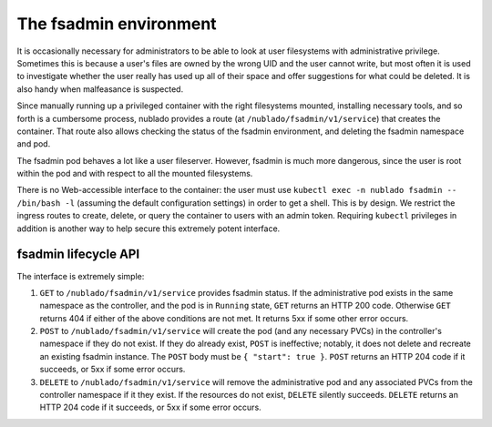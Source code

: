 #######################
The fsadmin environment
#######################

It is occasionally necessary for administrators to be able to look at
user filesystems with administrative privilege.
Sometimes this is because a user's files are owned by the wrong UID and the user cannot write, but most often it is used to investigate whether the user really has used up all of their space and offer suggestions for what could be deleted.
It is also handy when malfeasance is suspected.

Since manually running up a privileged container with the right filesystems mounted, installing necessary tools, and so forth is a cumbersome process, nublado provides a route (at ``/nublado/fsadmin/v1/service``) that creates the container.
That route also allows checking the status of the fsadmin environment, and deleting the fsadmin namespace and pod.

The fsadmin pod behaves a lot like a user fileserver.
However, fsadmin is much more dangerous, since the user is root within the pod and with respect to all the mounted filesystems.

There is no Web-accessible interface to the container: the user must use ``kubectl exec -n nublado fsadmin -- /bin/bash -l`` (assuming the default configuration settings) in order to get a shell.
This is by design.
We restrict the ingress routes to create, delete, or query the container to users with an admin token.
Requiring ``kubectl`` privileges in addition is another way to help secure this extremely potent interface.

fsadmin lifecycle API
=====================

The interface is extremely simple:

#. ``GET`` to ``/nublado/fsadmin/v1/service`` provides fsadmin status.
   If the administrative pod exists in the same namespace as the controller, and the pod is in ``Running`` state, ``GET`` returns an HTTP 200 code.
   Otherwise ``GET`` returns 404 if either of the above conditions are not met.
   It returns 5xx if some other error occurs.

#. ``POST`` to ``/nublado/fsadmin/v1/service`` will create the pod (and any necessary PVCs) in the controller's namespace if they do not exist.
   If they do already exist, ``POST`` is ineffective; notably, it does not delete and recreate an existing fsadmin instance.
   The ``POST`` body must be ``{ "start": true }``.
   ``POST`` returns an HTTP 204 code if it succeeds, or 5xx if some error occurs.

#. ``DELETE`` to ``/nublado/fsadmin/v1/service`` will remove the administrative pod and any associated PVCs from the controller namespace if it they exist.
   If the resources do not exist, ``DELETE`` silently succeeds.
   ``DELETE`` returns an HTTP 204 code if it succeeds, or 5xx if some error occurs.
